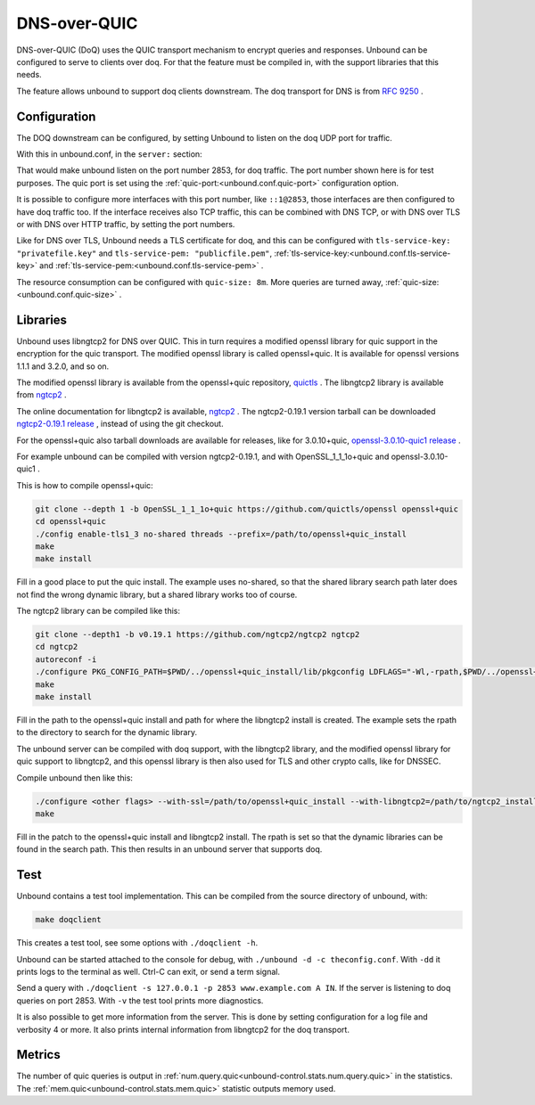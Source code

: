 .. versionadded:: 1.22.0

DNS-over-QUIC
=============

DNS-over-QUIC (DoQ) uses the QUIC transport mechanism to encrypt queries and
responses. Unbound can be configured to serve to clients over doq. For that
the feature must be compiled in, with the support libraries that this needs.

The feature allows unbound to support doq clients downstream. The doq
transport for DNS is from
:rfc:`9250` .

Configuration
-------------

The DOQ downstream can be configured, by setting Unbound to listen on the
doq UDP port for traffic.

With this in unbound.conf, in the ``server:`` section:

.. code-block:: text
    interface: 127.0.0.1@2853
    quic-port: 2853

That would make unbound listen on the port number 2853, for doq traffic.
The port number shown here is for test purposes.
The quic port is set using the
:ref:`quic-port:<unbound.conf.quic-port>` configuration option.

It is possible to configure more interfaces with this port number, like
``::1@2853``, those interfaces are then configured to have doq traffic too.
If the interface receives also TCP traffic, this can be combined with DNS TCP,
or with DNS over TLS or with DNS over HTTP traffic, by setting the port
numbers.

Like for DNS over TLS, Unbound needs a TLS certificate for doq, and this can be
configured with ``tls-service-key: "privatefile.key"`` and ``tls-service-pem: "publicfile.pem"``,
:ref:`tls-service-key:<unbound.conf.tls-service-key>` and 
:ref:`tls-service-pem:<unbound.conf.tls-service-pem>` .

The resource consumption can be configured with ``quic-size: 8m``. More
queries are turned away,
:ref:`quic-size:<unbound.conf.quic-size>` .

Libraries
---------

Unbound uses libngtcp2 for DNS over QUIC. This in turn requires a modified
openssl library for quic support in the encryption for the quic transport.
The modified openssl library is called openssl+quic. It is available for
openssl versions 1.1.1 and 3.2.0, and so on.

The modified openssl library is available from the openssl+quic repository, 
`quictls <https://github.com/quictls/openssl>`__ . The libngtcp2 library
is available from `ngtcp2 <https://github.com/ngtcp2/ngtcp2>`__ .

The online documentation for libngtcp2 is available, `ngtcp2 <https://nghttp2.org/ngtcp2/>`__ . The ngtcp2-0.19.1 version tarball can be downloaded `ngtcp2-0.19.1 release <https://github.com/ngtcp2/ngtcp2/releases/tag/v0.19.1>`__ , instead
of using the git checkout.

For the openssl+quic also tarball downloads are available for releases,
like for 3.0.10+quic, `openssl-3.0.10-quic1 release <https://github.com/quictls/openssl/releases/tag/openssl-3.0.10-quic1>`__ .

For example unbound can be compiled with version ngtcp2-0.19.1, and with
OpenSSL_1_1_1o+quic and openssl-3.0.10-quic1 .

This is how to compile openssl+quic:

.. code-block:: bash

    git clone --depth 1 -b OpenSSL_1_1_1o+quic https://github.com/quictls/openssl openssl+quic
    cd openssl+quic
    ./config enable-tls1_3 no-shared threads --prefix=/path/to/openssl+quic_install
    make
    make install

Fill in a good place to put the quic install. The example uses no-shared,
so that the shared library search path later does not find the wrong dynamic
library, but a shared library works too of course.

The ngtcp2 library can be compiled like this:

.. code-block:: bash

    git clone --depth1 -b v0.19.1 https://github.com/ngtcp2/ngtcp2 ngtcp2
    cd ngtcp2
    autoreconf -i
    ./configure PKG_CONFIG_PATH=$PWD/../openssl+quic_install/lib/pkgconfig LDFLAGS="-Wl,-rpath,$PWD/../openssl+quic_install/lib" --prefix=/path/to/ngtcp2_install
    make
    make install

Fill in the path to the openssl+quic install and path for where the libngtcp2
install is created. The example sets the rpath to the directory to search for
the dynamic library.

The unbound server can be compiled with doq support, with the libngtcp2
library, and the modified openssl library for quic support to libngtcp2, and
this openssl library is then also used for TLS and other crypto calls, like
for DNSSEC.

Compile unbound then like this:

.. code-block:: bash

    ./configure <other flags> --with-ssl=/path/to/openssl+quic_install --with-libngtcp2=/path/to/ngtcp2_install LDFLAGS="-Wl,-rpath -Wl,/path/to/ngtcp2_install/lib" --prefix=/path/to/unbound_install
    make

Fill in the patch to the openssl+quic install and libngtcp2 install.
The rpath is set so that the dynamic libraries can be found in the search path.
This then results in an unbound server that supports doq.

Test
----

Unbound contains a test tool implementation. This can be compiled from the
source directory of unbound, with:

.. code-block:: bash

    make doqclient

This creates a test tool, see some options with ``./doqclient -h``.

Unbound can be started attached to the console for debug, with ``./unbound -d -c theconfig.conf``. With ``-dd`` it prints logs to the terminal as well. Ctrl-C can exit, or send a term signal.

Send a query with ``./doqclient -s 127.0.0.1 -p 2853 www.example.com A IN``.
If the server is listening to doq queries on port 2853.
With ``-v`` the test tool prints more diagnostics.

It is also possible to get more information from the server. This is done
by setting configuration for a log file and verbosity 4 or more. It also
prints internal information from libngtcp2 for the doq transport.

Metrics
-------

The number of quic queries is output in
:ref:`num.query.quic<unbound-control.stats.num.query.quic>`
in the statistics. The
:ref:`mem.quic<unbound-control.stats.mem.quic>`
statistic outputs memory used.
